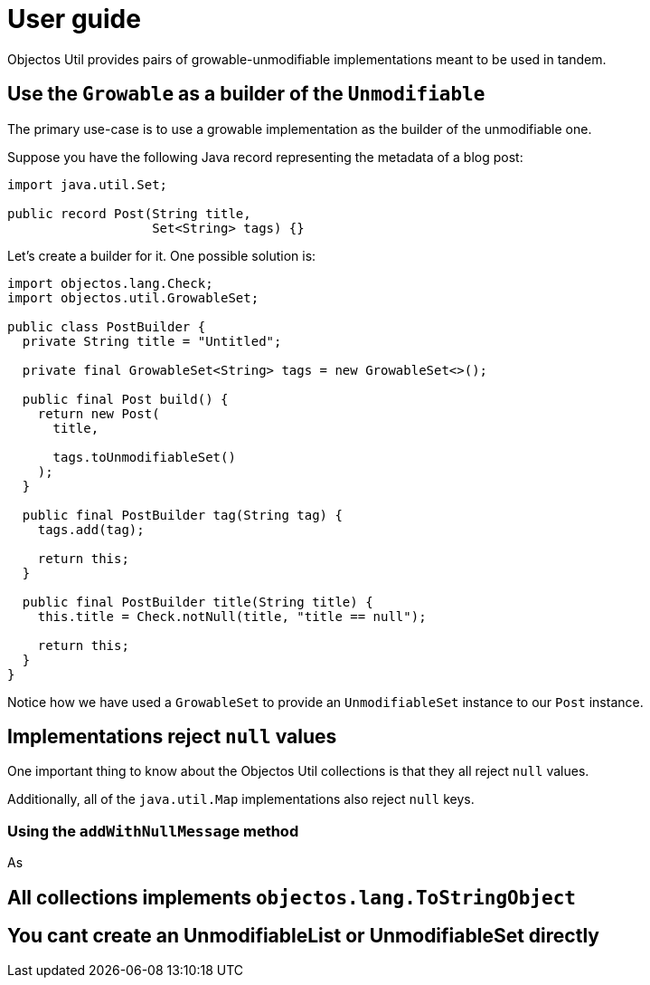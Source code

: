 = User guide

Objectos Util provides pairs of growable-unmodifiable implementations meant to be used in tandem.

== Use the `Growable` as a builder of the `Unmodifiable`

The primary use-case is to use a growable implementation as the builder of the unmodifiable one.

Suppose you have the following Java record representing the metadata of a blog post:

[,java]
----
import java.util.Set;

public record Post(String title,
                   Set<String> tags) {}
----

Let's create a builder for it.
One possible solution is:  

[,java]
----
import objectos.lang.Check;
import objectos.util.GrowableSet;

public class PostBuilder {
  private String title = "Untitled";

  private final GrowableSet<String> tags = new GrowableSet<>();

  public final Post build() {
    return new Post(
      title,

      tags.toUnmodifiableSet()
    );
  }

  public final PostBuilder tag(String tag) {
    tags.add(tag);

    return this;
  }

  public final PostBuilder title(String title) {
    this.title = Check.notNull(title, "title == null");

    return this;
  }
}
----

Notice how we have used a `GrowableSet` to provide an `UnmodifiableSet` instance to our `Post` instance.  

== Implementations reject `null` values

One important thing to know about the Objectos Util collections is that they all reject `null` values.

Additionally, all of the `java.util.Map` implementations also reject `null` keys.

=== Using the `addWithNullMessage` method

As 

== All collections implements `objectos.lang.ToStringObject`

== You cant create an UnmodifiableList or UnmodifiableSet directly
